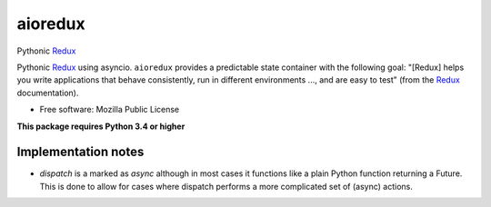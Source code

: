 ========
aioredux
========

Pythonic `Redux <https://github.com/rackt/redux>`_

Pythonic `Redux <https://github.com/rackt/redux>`_ using asyncio. ``aioredux``
provides a predictable state container with the following goal: "[Redux] helps
you write applications that behave consistently, run in different environments
..., and are easy to test" (from the `Redux <https://github.com/rackt/redux>`_
documentation).

* Free software: Mozilla Public License

**This package requires Python 3.4 or higher**

Implementation notes
--------------------
- `dispatch` is a marked as `async` although in most cases it functions like
  a plain Python function returning a Future. This is done to allow for cases
  where dispatch performs a more complicated set of (async) actions.
